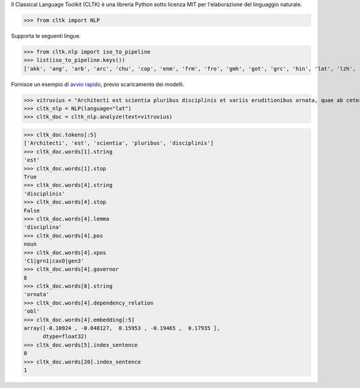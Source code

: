 Il Classical Language Toolkit (CLTK)
è una libreria Python
sotto licenza MIT
per l'elaborazione del linguaggio naturale.

>>> from cltk import NLP

Supporta le seguenti lingue.

>>> from cltk.nlp import iso_to_pipeline
>>> list(iso_to_pipeline.keys())
['akk', 'ang', 'arb', 'arc', 'chu', 'cop', 'enm', 'frm', 'fro', 'gmh', 'got', 'grc', 'hin', 'lat', 'lzh', 'non', 'pan', 'pli', 'san']

Fornisce un esempio di `avvio rapido <https://dev.cltk.org/en/latest/quickstart.html>`_,
previo scaricamento dei modelli.

>>> vitruvius = "Architecti est scientia pluribus disciplinis et variis eruditionibus ornata, quae ab ceteris artibus perficiuntur. Opera ea nascitur et fabrica et ratiocinatione."
>>> cltk_nlp = NLP(language="lat")
>>> cltk_doc = cltk_nlp.analyze(text=vitruvius)

>>> cltk_doc.tokens[:5]
['Architecti', 'est', 'scientia', 'pluribus', 'disciplinis']
>>> cltk_doc.words[1].string
'est'
>>> cltk_doc.words[1].stop
True
>>> cltk_doc.words[4].string
'disciplinis'
>>> cltk_doc.words[4].stop
False
>>> cltk_doc.words[4].lemma
'disciplina'
>>> cltk_doc.words[4].pos
noun
>>> cltk_doc.words[4].xpos
'C1|grn1|casO|gen3'
>>> cltk_doc.words[4].governor
8
>>> cltk_doc.words[8].string
'ornata'
>>> cltk_doc.words[4].dependency_relation
'obl'
>>> cltk_doc.words[4].embedding[:5]
array([-0.10924 , -0.048127,  0.15953 , -0.19465 ,  0.17935 ],
      dtype=float32)
>>> cltk_doc.words[5].index_sentence
0
>>> cltk_doc.words[20].index_sentence
1
